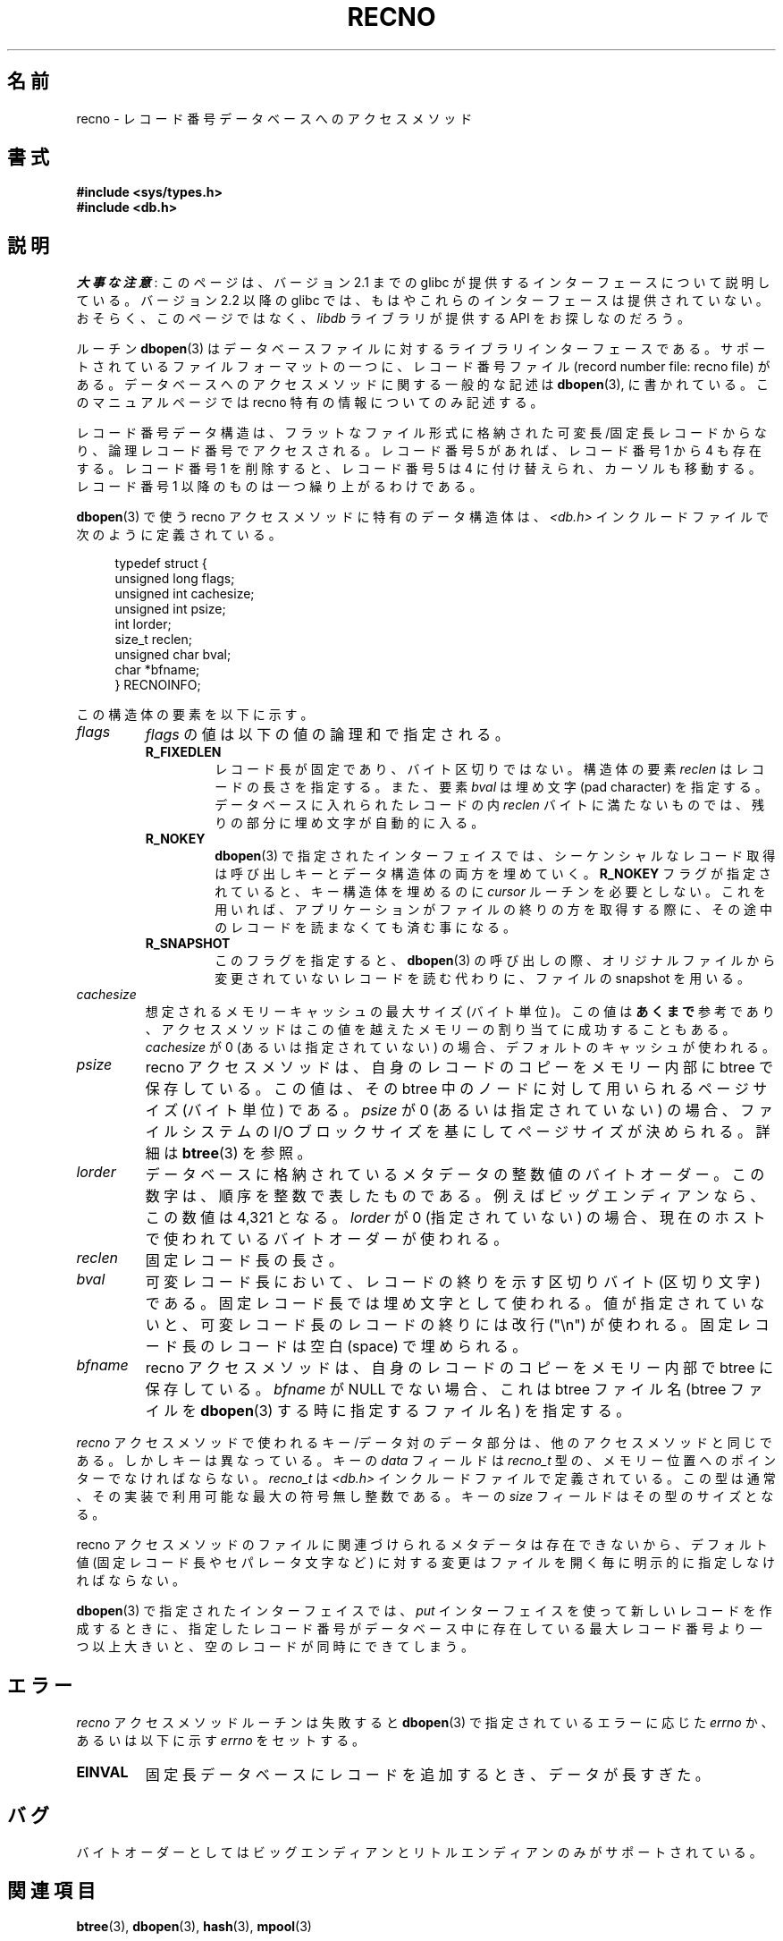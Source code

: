 .\" Copyright (c) 1990, 1993
.\"	The Regents of the University of California.  All rights reserved.
.\"
.\" %%%LICENSE_START(BSD_4_CLAUSE_UCB)
.\" Redistribution and use in source and binary forms, with or without
.\" modification, are permitted provided that the following conditions
.\" are met:
.\" 1. Redistributions of source code must retain the above copyright
.\"    notice, this list of conditions and the following disclaimer.
.\" 2. Redistributions in binary form must reproduce the above copyright
.\"    notice, this list of conditions and the following disclaimer in the
.\"    documentation and/or other materials provided with the distribution.
.\" 3. All advertising materials mentioning features or use of this software
.\"    must display the following acknowledgement:
.\"	This product includes software developed by the University of
.\"	California, Berkeley and its contributors.
.\" 4. Neither the name of the University nor the names of its contributors
.\"    may be used to endorse or promote products derived from this software
.\"    without specific prior written permission.
.\"
.\" THIS SOFTWARE IS PROVIDED BY THE REGENTS AND CONTRIBUTORS ``AS IS'' AND
.\" ANY EXPRESS OR IMPLIED WARRANTIES, INCLUDING, BUT NOT LIMITED TO, THE
.\" IMPLIED WARRANTIES OF MERCHANTABILITY AND FITNESS FOR A PARTICULAR PURPOSE
.\" ARE DISCLAIMED.  IN NO EVENT SHALL THE REGENTS OR CONTRIBUTORS BE LIABLE
.\" FOR ANY DIRECT, INDIRECT, INCIDENTAL, SPECIAL, EXEMPLARY, OR CONSEQUENTIAL
.\" DAMAGES (INCLUDING, BUT NOT LIMITED TO, PROCUREMENT OF SUBSTITUTE GOODS
.\" OR SERVICES; LOSS OF USE, DATA, OR PROFITS; OR BUSINESS INTERRUPTION)
.\" HOWEVER CAUSED AND ON ANY THEORY OF LIABILITY, WHETHER IN CONTRACT, STRICT
.\" LIABILITY, OR TORT (INCLUDING NEGLIGENCE OR OTHERWISE) ARISING IN ANY WAY
.\" OUT OF THE USE OF THIS SOFTWARE, EVEN IF ADVISED OF THE POSSIBILITY OF
.\" SUCH DAMAGE.
.\" %%%LICENSE_END
.\"
.\"	@(#)recno.3	8.5 (Berkeley) 8/18/94
.\"
.\"*******************************************************************
.\"
.\" This file was generated with po4a. Translate the source file.
.\"
.\"*******************************************************************
.\"
.\" Japanese Version Copyright (c) 1999 Shouichi Saito
.\"	all rights reserved.
.\" Translated Mon Jul 26 12:18:39 JST 1999
.\"	by Shouichi Saito <ss236rx@ymg.urban.ne.jp>
.\" Proofed Tue Aug 19 1999 by NAKANO Takeo <nakano@apm.seikei.ac.jp>
.\" Updated 2012-05-01, Akihiro MOTOKI <amotoki@gmail.com>
.\"
.TH RECNO 3 2012\-04\-23 "" "Linux Programmer's Manual"
.UC 7
.SH 名前
recno \- レコード番号データベースへのアクセスメソッド
.SH 書式
.nf
\fB#include <sys/types.h>
#include <db.h>\fP
.fi
.SH 説明
\fI大事な注意\fP:
このページは、バージョン 2.1 までの glibc が提供するインターフェースに
ついて説明している。バージョン 2.2 以降の glibc では、もはやこれらの
インターフェースは提供されていない。おそらく、このページではなく、
\fIlibdb\fP ライブラリが提供する API をお探しなのだろう。

ルーチン \fBdbopen\fP(3)  はデータベースファイルに対するライブラリインターフェースである。 サポートされているファイルフォーマットの一つに、
レコード番号ファイル (record number file: recno file) がある。 データベースへのアクセスメソッドに関する一般的な記述は
\fBdbopen\fP(3), に書かれている。 このマニュアルページでは recno 特有の情報についてのみ記述する。
.PP
レコード番号データ構造は、フラットなファイル形式に格納された 可変長/固定長レコードからなり、論理レコード番号でアクセスされる。 レコード番号 5
があれば、レコード番号 1 から 4 も存在する。 レコード番号 1 を削除すると、レコード番号 5 は 4 に付け替えられ、
カーソルも移動する。レコード番号 1 以降のものは一つ繰り上がるわけである。
.PP
\fBdbopen\fP(3)  で使う recno アクセスメソッドに特有のデータ構造体は、 \fI<db.h>\fP
インクルードファイルで次のように定義されている。
.PP
.in +4n
.nf
typedef struct {
    unsigned long flags;
    unsigned int  cachesize;
    unsigned int  psize;
    int           lorder;
    size_t        reclen;
    unsigned char bval;
    char         *bfname;
} RECNOINFO;
.fi
.in
.PP
この構造体の要素を以下に示す。
.TP 
\fIflags\fP
\fIflags\fP の値は以下の値の論理和で指定される。
.RS
.TP 
\fBR_FIXEDLEN\fP
レコード長が固定であり、バイト区切りではない。 構造体の要素 \fIreclen\fP はレコードの長さを指定する。また、要素 \fIbval\fP は埋め文字
(pad character) を指定する。 データベースに入れられたレコードの内 \fIreclen\fP
バイトに満たないものでは、残りの部分に埋め文字が自動的に入る。
.TP 
\fBR_NOKEY\fP
\fBdbopen\fP(3)  で指定されたインターフェイスでは、シーケンシャルなレコード取得は 呼び出しキーとデータ構造体の両方を埋めていく。
\fBR_NOKEY\fP フラグが指定されていると、キー構造体を埋めるのに \fIcursor\fP ルーチンを必要としない。
これを用いれば、アプリケーションがファイルの終りの方を取得する際に、 その途中のレコードを読まなくても済む事になる。
.TP 
\fBR_SNAPSHOT\fP
このフラグを指定すると、 \fBdbopen\fP(3)  の呼び出しの際、 オリジナルファイルから変更されていないレコードを読む代わりに、 ファイルの
snapshot を用いる。
.RE
.TP 
\fIcachesize\fP
想定されるメモリーキャッシュの最大サイズ (バイト単位)。 この値は \fBあくまで\fP 参考であり、アクセスメソッドはこの値を越えたメモリーの
割り当てに成功することもある。 \fIcachesize\fP が 0 (あるいは指定されていない) の場合、デフォルトのキャッシュが使われる。
.TP 
\fIpsize\fP
recno アクセスメソッドは、自身のレコードのコピーをメモリー内部に btree で保存している。 この値は、その btree
中のノードに対して用いられる ページサイズ (バイト単位) である。 \fIpsize\fP が 0 (あるいは指定されていない) の場合、
ファイルシステムの I/O ブロックサイズを基にして ページサイズが決められる。 詳細は \fBbtree\fP(3)  を参照。
.TP 
\fIlorder\fP
データベースに格納されているメタデータの整数値のバイトオーダー。 この数字は、順序を整数で表したものである。 例えばビッグエンディアンなら、この数値は
4,321 となる。 \fIlorder\fP が 0 (指定されていない) の場合、現在のホスト で使われているバイトオーダーが使われる。
.TP 
\fIreclen\fP
固定レコード長の長さ。
.TP 
\fIbval\fP
可変レコード長において、 レコードの終りを示す区切りバイト (区切り文字) である。 固定レコード長では埋め文字として使われる。
値が指定されていないと、 可変レコード長のレコードの終りには改行 ("\en") が使われる。 固定レコード長のレコードは空白 (space)
で埋められる。
.TP 
\fIbfname\fP
recno アクセスメソッドは、 自身のレコードのコピーをメモリー内部で btree に保存している。 \fIbfname\fP が NULL
でない場合、これは btree ファイル名 (btree ファイルを \fBdbopen\fP(3)  する時に指定するファイル名) を指定する。
.PP
\fIrecno\fP アクセスメソッドで使われるキー/データ対のデータ部分は、 他のアクセスメソッドと同じである。 しかしキーは異なっている。 キーの
\fIdata\fP フィールドは \fIrecno_t\fP 型の、メモリー位置へのポインターでなければならない。 \fIrecno_t\fP は
\fI<db.h>\fP インクルードファイルで定義されている。 この型は通常、その実装で利用可能な最大の符号無し整数である。 キーの
\fIsize\fP フィールドはその型のサイズとなる。
.PP
recno アクセスメソッドのファイルに関連づけられる メタデータは存在できないから、 デフォルト値 (固定レコード長やセパレータ文字など)
に対する変更はファイルを開く毎に明示的に指定しなければならない。
.PP
\fBdbopen\fP(3)  で指定されたインターフェイスでは、 \fIput\fP インターフェイスを使って新しいレコードを作成するときに、
指定したレコード番号がデータベース中に存在している最大レコード番号より 一つ以上大きいと、 空のレコードが同時にできてしまう。
.SH エラー
\fIrecno\fP アクセスメソッドルーチンは失敗すると \fBdbopen\fP(3)  で指定されているエラーに応じた \fIerrno\fP か、
あるいは以下に示す \fIerrno\fP をセットする。
.TP 
\fBEINVAL\fP
固定長データベースにレコードを追加するとき、データが長すぎた。
.SH バグ
バイトオーダーとしてはビッグエンディアンとリトルエンディアンのみが サポートされている。
.SH 関連項目
\fBbtree\fP(3), \fBdbopen\fP(3), \fBhash\fP(3), \fBmpool\fP(3)

\fIDocument Processing in a Relational Database System\fP, Michael Stonebraker,
Heidi Stettner, Joseph Kalash, Antonin Guttman, Nadene Lynn, Memorandum
No. UCB/ERL M82/32, May 1982.
.SH この文書について
この man ページは Linux \fIman\-pages\fP プロジェクトのリリース 3.79 の一部
である。プロジェクトの説明とバグ報告に関する情報は
http://www.kernel.org/doc/man\-pages/ に書かれている。
